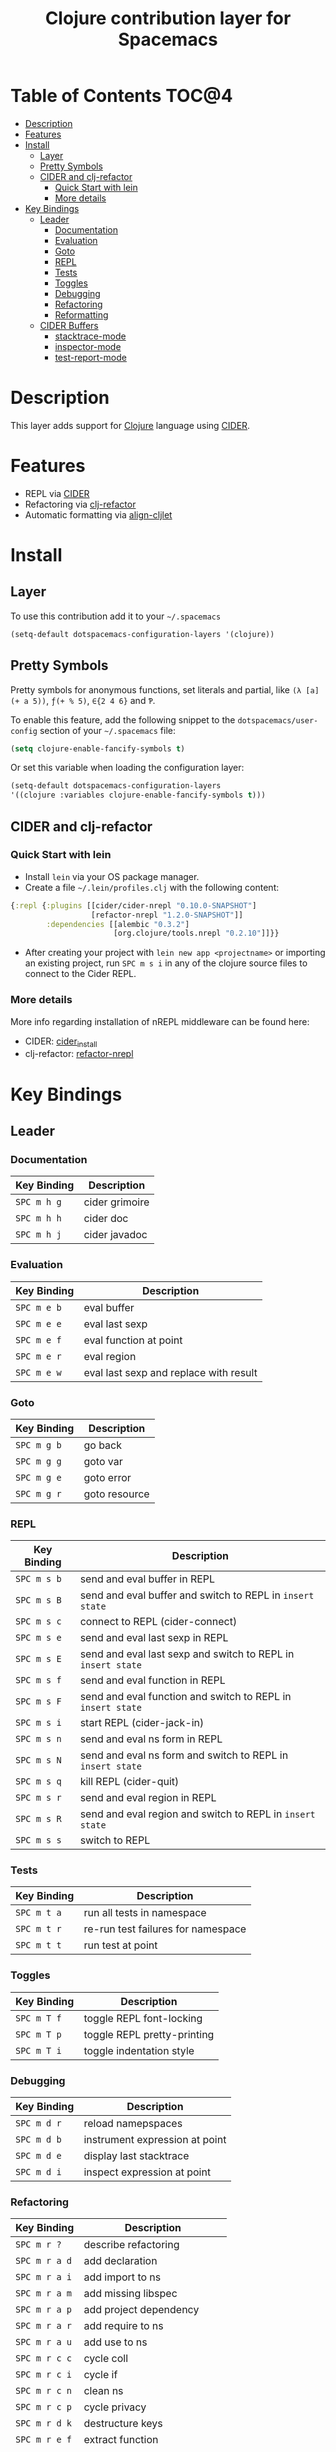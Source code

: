 #+TITLE: Clojure contribution layer for Spacemacs

[[file:img/clojure.png]] [[file:img/cider.png]]

* Table of Contents                                                  :TOC@4:
 - [[#description][Description]]
 - [[#features][Features]]
 - [[#install][Install]]
   - [[#layer][Layer]]
   - [[#pretty-symbols][Pretty Symbols]]
   - [[#cider-and-clj-refactor][CIDER and clj-refactor]]
     - [[#quick-start-with-lein][Quick Start with lein]]
     - [[#more-details][More details]]
 - [[#key-bindings][Key Bindings]]
   - [[#leader][Leader]]
     - [[#documentation][Documentation]]
     - [[#evaluation][Evaluation]]
     - [[#goto][Goto]]
     - [[#repl][REPL]]
     - [[#tests][Tests]]
     - [[#toggles][Toggles]]
     - [[#debugging][Debugging]]
     - [[#refactoring][Refactoring]]
     - [[#reformatting][Reformatting]]
   - [[#cider-buffers][CIDER Buffers]]
     - [[#stacktrace-mode][stacktrace-mode]]
     - [[#inspector-mode][inspector-mode]]
     - [[#test-report-mode][test-report-mode]]

* Description

This layer adds support for [[http://clojure.org][Clojure]] language using [[https://github.com/clojure-emacs/cider][CIDER]].

* Features

- REPL via [[https://github.com/clojure-emacs/cider][CIDER]]
- Refactoring via [[https://github.com/clojure-emacs/clj-refactor.el][clj-refactor]]
- Automatic formatting via [[https://github.com/gstamp/align-cljlet][align-cljlet]]
  
* Install

** Layer

To use this contribution add it to your =~/.spacemacs=

#+BEGIN_SRC emacs-lisp
  (setq-default dotspacemacs-configuration-layers '(clojure))
#+END_SRC

** Pretty Symbols

Pretty symbols for anonymous functions, set literals and partial, like =(λ [a]
(+ a 5))=, =ƒ(+ % 5)=, =∈{2 4 6}= and =Ƥ=.

To enable this feature, add the following snippet to the
=dotspacemacs/user-config= section of your =~/.spacemacs= file:

#+BEGIN_SRC emacs-lisp
  (setq clojure-enable-fancify-symbols t)
#+END_SRC

Or set this variable when loading the configuration layer:
#+BEGIN_SRC emacs-lisp
  (setq-default dotspacemacs-configuration-layers
  '((clojure :variables clojure-enable-fancify-symbols t)))
#+END_SRC

** CIDER and clj-refactor

*** Quick Start with lein

- Install =lein= via your OS package manager.
- Create a file =~/.lein/profiles.clj= with the following content:
  
#+BEGIN_SRC clojure
  {:repl {:plugins [[cider/cider-nrepl "0.10.0-SNAPSHOT"]
                    [refactor-nrepl "1.2.0-SNAPSHOT"]]
          :dependencies [[alembic "0.3.2"]
                         [org.clojure/tools.nrepl "0.2.10"]]}}
#+END_SRC

- After creating your project with ~lein new app <projectname>~ or
  importing an existing project, run ~SPC m s i~ in any of the clojure
  source files to connect to the Cider REPL.

*** More details

More info regarding installation of nREPL middleware can be found here:
- CIDER: [[https://github.com/clojure-emacs/cider#installation][cider_install]]
- clj-refactor: [[https://github.com/clojure-emacs/refactor-nrepl][refactor-nrepl]]
  
* Key Bindings

** Leader

*** Documentation

| Key Binding | Description    |
|-------------+----------------|
| ~SPC m h g~ | cider grimoire |
| ~SPC m h h~ | cider doc      |
| ~SPC m h j~ | cider javadoc  |

*** Evaluation

| Key Binding | Description                            |
|-------------+----------------------------------------|
| ~SPC m e b~ | eval buffer                            |
| ~SPC m e e~ | eval last sexp                         |
| ~SPC m e f~ | eval function at point                 |
| ~SPC m e r~ | eval region                            |
| ~SPC m e w~ | eval last sexp and replace with result |

*** Goto

| Key Binding | Description   |
|-------------+---------------|
| ~SPC m g b~ | go back       |
| ~SPC m g g~ | goto var      |
| ~SPC m g e~ | goto error    |
| ~SPC m g r~ | goto resource |

*** REPL

| Key Binding | Description                                                  |
|-------------+--------------------------------------------------------------|
| ~SPC m s b~ | send and eval buffer in REPL                                 |
| ~SPC m s B~ | send and eval buffer and switch to REPL in =insert state=    |
| ~SPC m s c~ | connect to REPL (cider-connect)                              |
| ~SPC m s e~ | send and eval last sexp in REPL                              |
| ~SPC m s E~ | send and eval last sexp and switch to REPL in =insert state= |
| ~SPC m s f~ | send and eval function in REPL                               |
| ~SPC m s F~ | send and eval function and switch to REPL in =insert state=  |
| ~SPC m s i~ | start REPL (cider-jack-in)                                   |
| ~SPC m s n~ | send and eval ns form in REPL                                |
| ~SPC m s N~ | send and eval ns form and switch to REPL in =insert state=   |
| ~SPC m s q~ | kill REPL (cider-quit)                                       |
| ~SPC m s r~ | send and eval region in REPL                                 |
| ~SPC m s R~ | send and eval region and switch to REPL in =insert state=    |
| ~SPC m s s~ | switch to REPL                                               |

*** Tests

| Key Binding | Description                        |
|-------------+------------------------------------|
| ~SPC m t a~ | run all tests in namespace         |
| ~SPC m t r~ | re-run test failures for namespace |
| ~SPC m t t~ | run test at point                  |

*** Toggles

| Key Binding | Description                 |
|-------------+-----------------------------|
| ~SPC m T f~   | toggle REPL font-locking    |
| ~SPC m T p~   | toggle REPL pretty-printing |
| ~SPC m T i~   | toggle indentation style    |

*** Debugging

| Key Binding | Description                    |
|-------------+--------------------------------|
| ~SPC m d r~   | reload namepspaces             |
| ~SPC m d b~   | instrument expression at point |
| ~SPC m d e~   | display last stacktrace        |
| ~SPC m d i~   | inspect expression at point    |

*** Refactoring

| Key Binding   | Description                 |
|---------------+-----------------------------|
| ~SPC m r ?~   | describe refactoring        |
| ~SPC m r a d~ | add declaration             |
| ~SPC m r a i~ | add import to ns            |
| ~SPC m r a m~ | add missing libspec         |
| ~SPC m r a p~ | add project dependency      |
| ~SPC m r a r~ | add require to ns           |
| ~SPC m r a u~ | add use to ns               |
| ~SPC m r c c~ | cycle coll                  |
| ~SPC m r c i~ | cycle if                    |
| ~SPC m r c n~ | clean ns                    |
| ~SPC m r c p~ | cycle privacy               |
| ~SPC m r d k~ | destructure keys            |
| ~SPC m r e f~ | extract function            |
| ~SPC m r e c~ | extract constant            |
| ~SPC m r e l~ | expand let                  |
| ~SPC m r f u~ | find usages                 |
| ~SPC m r f e~ | create fn from example      |
| ~SPC m r h d~ | hotload dependency          |
| ~SPC m r i l~ | introduce let               |
| ~SPC m r i s~ | inline symbol               |
| ~SPC m r m f~ | move form                   |
| ~SPC m r m l~ | move to let                 |
| ~SPC m r p c~ | project clean               |
| ~SPC m r p f~ | promote function            |
| ~SPC m r r d~ | remove debug fns            |
| ~SPC m r r f~ | rename file                 |
| ~SPC m r r l~ | remove let                  |
| ~SPC m r r r~ | remove unused requires      |
| ~SPC m r r s~ | rename symbol               |
| ~SPC m r r u~ | replace use                 |
| ~SPC m r s n~ | sort ns                     |
| ~SPC m r s p~ | sort project dependencies   |
| ~SPC m r s r~ | stop referring              |
| ~SPC m r s c~ | show changelog              |
| ~SPC m r t f~ | thread first all            |
| ~SPC m r t h~ | thread                      |
| ~SPC m r t l~ | thread last all             |
| ~SPC m r u a~ | unwind all                  |
| ~SPC m r u p~ | update project dependencies |
| ~SPC m r u w~ | unwind                      |

*** Reformatting

- Forms currently handled:
  - let
  - when-let
  - if-let
  - binding
  - loop
  - with-open
  - literal hashes {}
  - defroute
  - cond
  - condp (except :>> subforms)
  
More info at [[https://github.com/gstamp/align-cljlet][align-cljlet]].

| Key Binding | Description           |
|-------------+-----------------------|
| ~SPC m f l~ | reformat current form |

** CIDER Buffers

In general, ~q~ should always quit the popped up buffer.

*** stacktrace-mode

| Key Binding | Description         |
|-------------+---------------------|
| ~C-j~       | next cause          |
| ~C-k~       | previous cause      |
| ~TAB~       | cycle current cause |
| ~0~         | cycle all causes    |
| ~1~         | cycle cause 1       |
| ~2~         | cycle cause 2       |
| ~3~         | cycle cause 3       |
| ~4~         | cycle cause 4       |
| ~5~         | cycle cause 5       |
| ~a~         | toggle all          |
| ~c~         | toggle clj          |
| ~d~         | toggle duplicates   |
| ~J~         | toggle java         |
| ~r~         | toggle repl         |
| ~T~         | toggle tooling      |

*** inspector-mode

| Key Binding | Description                     |
|-------------+---------------------------------|
| ~TAB~       | next inspectable object         |
| ~Shift-TAB~ | previous inspectable object     |
| ~RET~       | inspect object                  |
| ~L~         | pop to the parent object        |
| ~n~         | next page in paginated view     |
| ~N~         | previous page in paginated view |
| ~r~         | refresh                         |
| ~s~         | set a new page size             |

*** test-report-mode

| Key Binding | Description       |
|-------------+-------------------|
| ~C-j~       | next result       |
| ~C-k~       | previous result   |
| ~RET~       | jump to test      |
| ~d~         | ediff test result |
| ~e~         | show stacktrace   |
| ~r~         | rerun tests       |
| ~t~         | run test          |
| ~T~         | run tests         |

